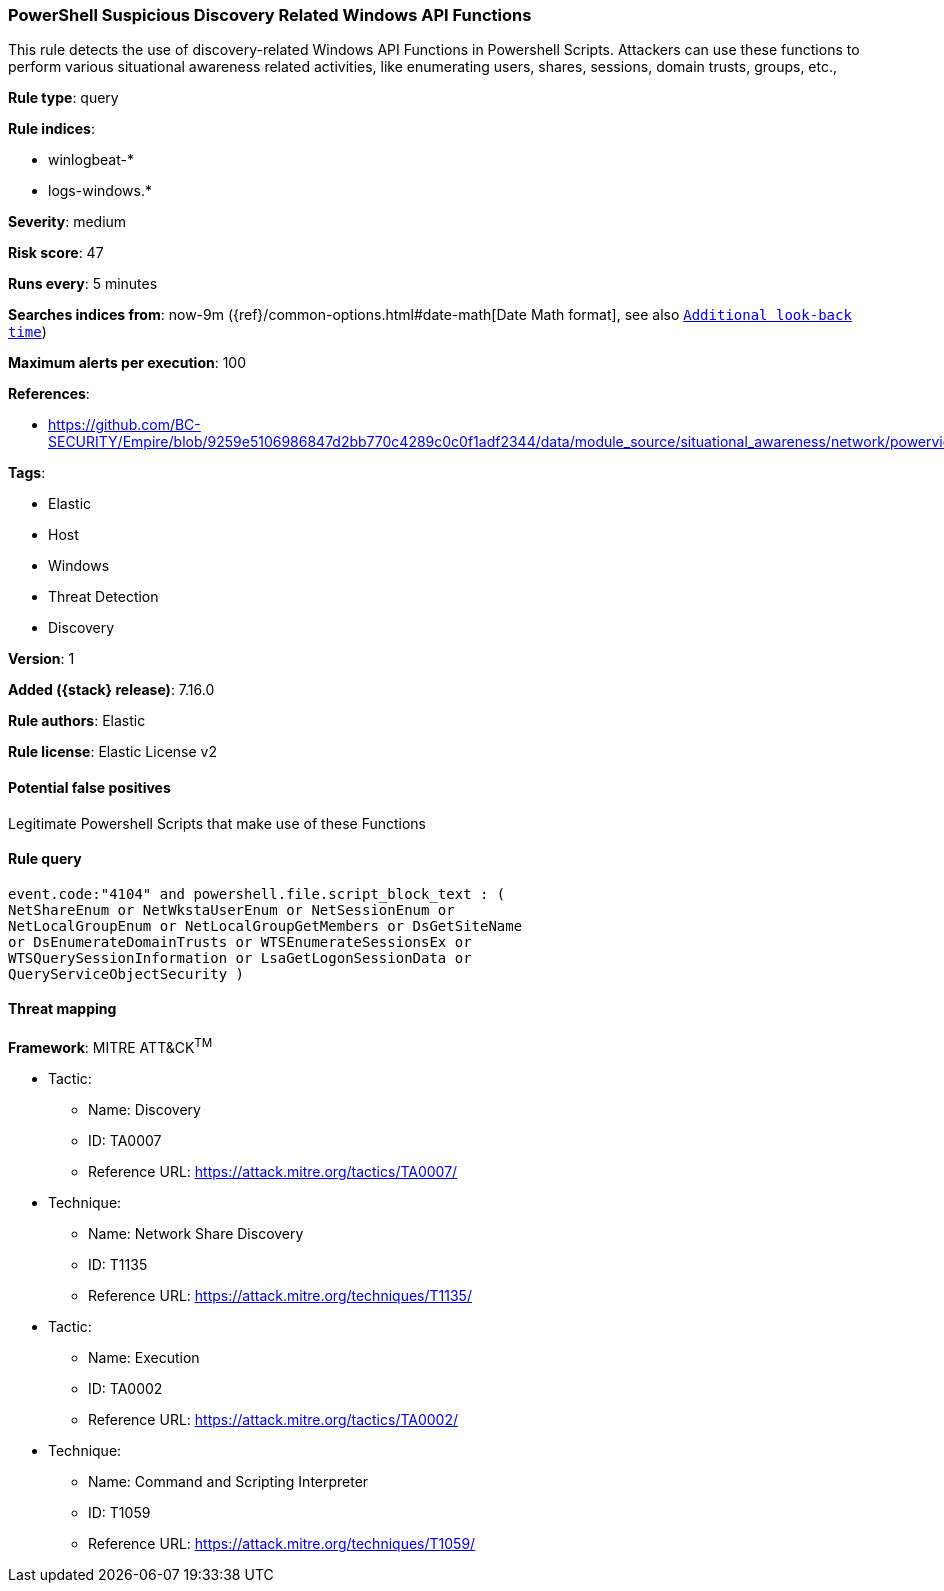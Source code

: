 [[powershell-suspicious-discovery-related-windows-api-functions]]
=== PowerShell Suspicious Discovery Related Windows API Functions

This rule detects the use of discovery-related Windows API Functions in Powershell Scripts. Attackers can use these functions to perform various situational awareness related activities, like enumerating users, shares, sessions, domain trusts, groups, etc.,

*Rule type*: query

*Rule indices*:

* winlogbeat-*
* logs-windows.*

*Severity*: medium

*Risk score*: 47

*Runs every*: 5 minutes

*Searches indices from*: now-9m ({ref}/common-options.html#date-math[Date Math format], see also <<rule-schedule, `Additional look-back time`>>)

*Maximum alerts per execution*: 100

*References*:

* https://github.com/BC-SECURITY/Empire/blob/9259e5106986847d2bb770c4289c0c0f1adf2344/data/module_source/situational_awareness/network/powerview.ps1#L21413

*Tags*:

* Elastic
* Host
* Windows
* Threat Detection
* Discovery

*Version*: 1

*Added ({stack} release)*: 7.16.0

*Rule authors*: Elastic

*Rule license*: Elastic License v2

==== Potential false positives

Legitimate Powershell Scripts that make use of these Functions

==== Rule query


[source,js]
----------------------------------
event.code:"4104" and powershell.file.script_block_text : (
NetShareEnum or NetWkstaUserEnum or NetSessionEnum or
NetLocalGroupEnum or NetLocalGroupGetMembers or DsGetSiteName
or DsEnumerateDomainTrusts or WTSEnumerateSessionsEx or
WTSQuerySessionInformation or LsaGetLogonSessionData or
QueryServiceObjectSecurity )
----------------------------------

==== Threat mapping

*Framework*: MITRE ATT&CK^TM^

* Tactic:
** Name: Discovery
** ID: TA0007
** Reference URL: https://attack.mitre.org/tactics/TA0007/
* Technique:
** Name: Network Share Discovery
** ID: T1135
** Reference URL: https://attack.mitre.org/techniques/T1135/


* Tactic:
** Name: Execution
** ID: TA0002
** Reference URL: https://attack.mitre.org/tactics/TA0002/
* Technique:
** Name: Command and Scripting Interpreter
** ID: T1059
** Reference URL: https://attack.mitre.org/techniques/T1059/
